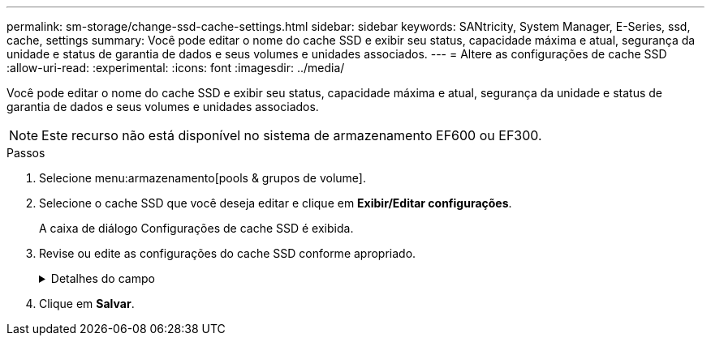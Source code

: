 ---
permalink: sm-storage/change-ssd-cache-settings.html 
sidebar: sidebar 
keywords: SANtricity, System Manager, E-Series, ssd, cache, settings 
summary: Você pode editar o nome do cache SSD e exibir seu status, capacidade máxima e atual, segurança da unidade e status de garantia de dados e seus volumes e unidades associados. 
---
= Altere as configurações de cache SSD
:allow-uri-read: 
:experimental: 
:icons: font
:imagesdir: ../media/


[role="lead"]
Você pode editar o nome do cache SSD e exibir seu status, capacidade máxima e atual, segurança da unidade e status de garantia de dados e seus volumes e unidades associados.

[NOTE]
====
Este recurso não está disponível no sistema de armazenamento EF600 ou EF300.

====
.Passos
. Selecione menu:armazenamento[pools & grupos de volume].
. Selecione o cache SSD que você deseja editar e clique em *Exibir/Editar configurações*.
+
A caixa de diálogo Configurações de cache SSD é exibida.

. Revise ou edite as configurações do cache SSD conforme apropriado.
+
.Detalhes do campo
[%collapsible]
====
[cols="25h,~"]
|===
| Definição | Descrição 


 a| 
Nome
 a| 
Exibe o nome do cache SSD, que você pode alterar. É necessário um nome para o cache SSD.



 a| 
Caraterísticas
 a| 
Mostra o status do cache SSD. Os Estados possíveis incluem:

** Ideal
** Desconhecido
** Degradada
** Falha (Um estado com falha resulta em um evento de mel crítico.)
** Suspenso




 a| 
Capacidades
 a| 
Mostra a capacidade atual e a capacidade máxima permitida para o cache SSD.

A capacidade máxima permitida para o cache SSD depende do tamanho de cache principal da controladora:

** Até 1 GiB
** 1 GiB a 2 GiB
** 2 GiB a 4 GiB
** Mais de 4 GiB




 a| 
Segurança e DA
 a| 
Mostra o status de Segurança da unidade e garantia de dados para o cache SSD.

** *Secure-Capable* -- indica se o cache SSD é composto inteiramente de unidades seguras. Uma unidade com capacidade segura é uma unidade com autocriptografia que protege os dados contra acesso não autorizado.
** *Secure-enabled* -- indica se a segurança está ativada no cache SSD.
** *DA Capable* -- indica se o cache SSD é composto inteiramente de unidades compatíveis com DA. Uma unidade capaz de DA pode verificar e corrigir erros que possam ocorrer à medida que os dados são comunicados entre o host e o storage array.




 a| 
Objetos associados
 a| 
Mostra os volumes e unidades associados ao cache SSD.

|===
====
. Clique em *Salvar*.


